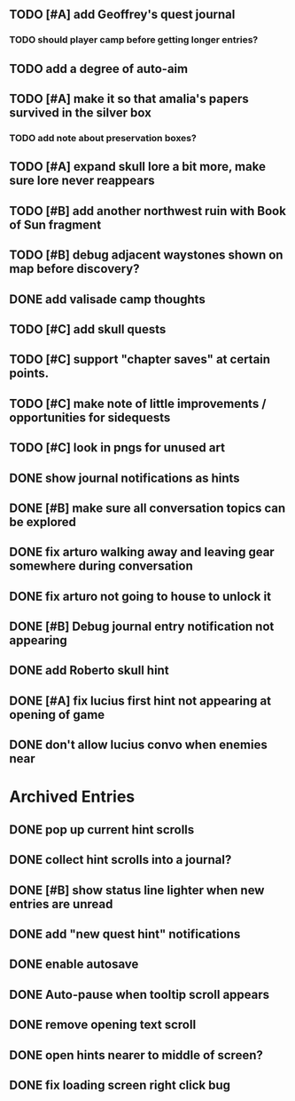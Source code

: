 ** TODO [#A] add Geoffrey's quest journal
*** TODO should player camp before getting longer entries?

** TODO add a degree of auto-aim

** TODO [#A] make it so that amalia's papers survived in the silver box
*** TODO add note about preservation boxes?

** TODO [#A] expand skull lore a bit more, make sure lore never reappears

** TODO [#B] add another northwest ruin with Book of Sun fragment
** TODO [#B] debug adjacent waystones shown on map before discovery?

** DONE add valisade camp thoughts
   CLOSED: [2015-12-20 Sun 11:39]

** TODO [#C] add skull quests
** TODO [#C] support "chapter saves" at certain points.
** TODO [#C] make note of little improvements / opportunities for sidequests
** TODO [#C] look in pngs for unused art

** DONE show journal notifications as hints
   CLOSED: [2015-12-20 Sun 10:28]
** DONE [#B] make sure all conversation topics can be explored
   CLOSED: [2015-12-20 Sun 10:33]
** DONE fix arturo walking away and leaving gear somewhere during conversation
   CLOSED: [2015-12-19 Sat 19:05]
** DONE fix arturo not going to house to unlock it
   CLOSED: [2015-12-19 Sat 20:49]
** DONE [#B] Debug journal entry notification not appearing
   CLOSED: [2015-12-20 Sun 10:27]
** DONE add Roberto skull hint
   CLOSED: [2015-12-19 Sat 01:57]
** DONE [#A] fix lucius first hint not appearing at opening of game
   CLOSED: [2015-12-18 Fri 01:36]
** DONE don't allow lucius convo when enemies near
   CLOSED: [2015-12-18 Fri 18:00]

* Archived Entries

** DONE pop up current hint scrolls
   CLOSED: [2015-12-18 Fri 01:20]
   :PROPERTIES:
   :ARCHIVE_TIME: 2015-12-18 Fri 01:20
   :ARCHIVE_FILE: ~/cypress/2015-todo.org
   :ARCHIVE_CATEGORY: 2015-todo
   :ARCHIVE_TODO: DONE
   :END:

** DONE collect hint scrolls into a journal?
   CLOSED: [2015-12-18 Fri 01:20]
   :PROPERTIES:
   :ARCHIVE_TIME: 2015-12-18 Fri 01:20
   :ARCHIVE_FILE: ~/cypress/2015-todo.org
   :ARCHIVE_CATEGORY: 2015-todo
   :ARCHIVE_TODO: DONE
   :END:

** DONE [#B] show status line lighter when new entries are unread
   CLOSED: [2015-12-18 Fri 01:20]
   :PROPERTIES:
   :ARCHIVE_TIME: 2015-12-18 Fri 01:20
   :ARCHIVE_FILE: ~/cypress/2015-todo.org
   :ARCHIVE_CATEGORY: 2015-todo
   :ARCHIVE_TODO: DONE
   :END:

** DONE add "new quest hint" notifications
   CLOSED: [2015-12-18 Fri 01:19]
   :PROPERTIES:
   :ARCHIVE_TIME: 2015-12-18 Fri 01:20
   :ARCHIVE_FILE: ~/cypress/2015-todo.org
   :ARCHIVE_CATEGORY: 2015-todo
   :ARCHIVE_TODO: DONE
   :END:

** DONE enable autosave
   CLOSED: [2015-12-16 Wed 23:36]
   :PROPERTIES:
   :ARCHIVE_TIME: 2015-12-19 Sat 01:58
   :ARCHIVE_FILE: ~/cypress/2015-todo.org
   :ARCHIVE_CATEGORY: 2015-todo
   :ARCHIVE_TODO: DONE
   :END:

** DONE Auto-pause when tooltip scroll appears
   CLOSED: [2015-12-16 Wed 22:05]
   :PROPERTIES:
   :ARCHIVE_TIME: 2015-12-19 Sat 01:58
   :ARCHIVE_FILE: ~/cypress/2015-todo.org
   :ARCHIVE_CATEGORY: 2015-todo
   :ARCHIVE_TODO: DONE
   :END:

** DONE remove opening text scroll
   CLOSED: [2015-12-16 Wed 22:11]
   :PROPERTIES:
   :ARCHIVE_TIME: 2015-12-19 Sat 01:58
   :ARCHIVE_FILE: ~/cypress/2015-todo.org
   :ARCHIVE_CATEGORY: 2015-todo
   :ARCHIVE_TODO: DONE
   :END:

** DONE open hints nearer to middle of screen?
   CLOSED: [2015-12-16 Wed 22:05]
   :PROPERTIES:
   :ARCHIVE_TIME: 2015-12-19 Sat 01:58
   :ARCHIVE_FILE: ~/cypress/2015-todo.org
   :ARCHIVE_CATEGORY: 2015-todo
   :ARCHIVE_TODO: DONE
   :END:

** DONE fix loading screen right click bug
   CLOSED: [2015-12-16 Wed 22:17]
   :PROPERTIES:
   :ARCHIVE_TIME: 2015-12-19 Sat 01:58
   :ARCHIVE_FILE: ~/cypress/2015-todo.org
   :ARCHIVE_CATEGORY: 2015-todo
   :ARCHIVE_TODO: DONE
   :END:

